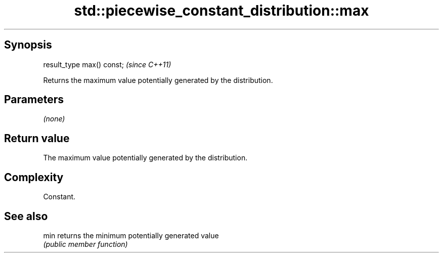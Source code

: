 .TH std::piecewise_constant_distribution::max 3 "Sep  4 2015" "2.0 | http://cppreference.com" "C++ Standard Libary"
.SH Synopsis
   result_type max() const;  \fI(since C++11)\fP

   Returns the maximum value potentially generated by the distribution.

.SH Parameters

   \fI(none)\fP

.SH Return value

   The maximum value potentially generated by the distribution.

.SH Complexity

   Constant.

.SH See also

   min returns the minimum potentially generated value
       \fI(public member function)\fP
